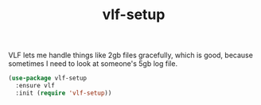 #+TITLE: vlf-setup

VLF lets me handle things like 2gb files gracefully, which is good, because
sometimes I need to look at someone's 5gb log file.

#+BEGIN_SRC emacs-lisp
(use-package vlf-setup
  :ensure vlf
  :init (require 'vlf-setup))
#+END_SRC
